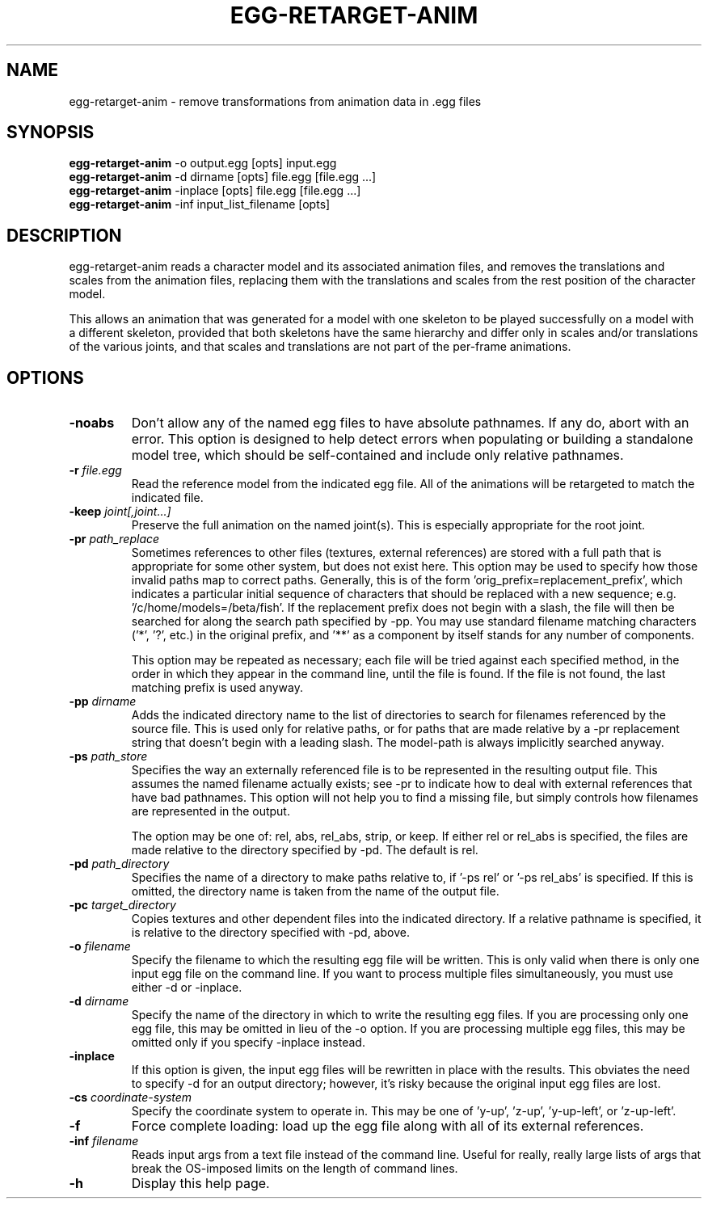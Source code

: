 .\" Automatically generated by egg-retarget-anim -write-bam
.TH EGG-RETARGET-ANIM 1 "27 December 2014" "1.9.0" Panda3D
.SH NAME
egg-retarget-anim \- remove transformations from animation data in .egg files
.SH SYNOPSIS
\fBegg-retarget-anim\fR -o output.egg [opts] input.egg
.br
\fBegg-retarget-anim\fR -d dirname [opts] file.egg [file.egg ...]
.br
\fBegg-retarget-anim\fR -inplace [opts] file.egg [file.egg ...]
.br
\fBegg-retarget-anim\fR -inf input_list_filename [opts]
.SH DESCRIPTION
egg\-retarget\-anim reads a character model and its associated animation files, and removes the translations and scales from the animation files, replacing them with the translations and scales from the rest position of the character model.
.PP
This allows an animation that was generated for a model with one skeleton to be played successfully on a model with a different skeleton, provided that both skeletons have the same hierarchy and differ only in scales and/or translations of the various joints, and that scales and translations are not part of the per\-frame animations.
.SH OPTIONS
.TP
.B \-noabs
Don't allow any of the named egg files to have absolute pathnames.  If any do, abort with an error.  This option is designed to help detect errors when populating or building a standalone model tree, which should be self-contained and include only relative pathnames.
.TP
.BI "\-r " "file.egg"
Read the reference model from the indicated egg file.  All of the animations will be retargeted to match the indicated file.
.TP
.BI "\-keep " "joint[,joint...]"
Preserve the full animation on the named joint(s).  This is especially appropriate for the root joint.
.TP
.BI "\-pr " "path_replace"
Sometimes references to other files (textures, external references) are stored with a full path that is appropriate for some other system, but does not exist here.  This option may be used to specify how those invalid paths map to correct paths.  Generally, this is of the form 'orig_prefix=replacement_prefix', which indicates a particular initial sequence of characters that should be replaced with a new sequence; e.g. '/c/home/models=/beta/fish'.  If the replacement prefix does not begin with a slash, the file will then be searched for along the search path specified by -pp.  You may use standard filename matching characters ('*', '?', etc.) in the original prefix, and '**' as a component by itself stands for any number of components.

This option may be repeated as necessary; each file will be tried against each specified method, in the order in which they appear in the command line, until the file is found.  If the file is not found, the last matching prefix is used anyway.
.TP
.BI "\-pp " "dirname"
Adds the indicated directory name to the list of directories to search for filenames referenced by the source file.  This is used only for relative paths, or for paths that are made relative by a -pr replacement string that doesn't begin with a leading slash.  The model-path is always implicitly searched anyway.
.TP
.BI "\-ps " "path_store"
Specifies the way an externally referenced file is to be represented in the resulting output file.  This assumes the named filename actually exists; see -pr to indicate how to deal with external references that have bad pathnames.  This option will not help you to find a missing file, but simply controls how filenames are represented in the output.

The option may be one of: rel, abs, rel_abs, strip, or keep.  If either rel or rel_abs is specified, the files are made relative to the directory specified by -pd.  The default is rel.
.TP
.BI "\-pd " "path_directory"
Specifies the name of a directory to make paths relative to, if '-ps rel' or '-ps rel_abs' is specified.  If this is omitted, the directory name is taken from the name of the output file.
.TP
.BI "\-pc " "target_directory"
Copies textures and other dependent files into the indicated directory.  If a relative pathname is specified, it is relative to the directory specified with -pd, above.
.TP
.BI "\-o " "filename"
Specify the filename to which the resulting egg file will be written.  This is only valid when there is only one input egg file on the command line.  If you want to process multiple files simultaneously, you must use either -d or -inplace.
.TP
.BI "\-d " "dirname"
Specify the name of the directory in which to write the resulting egg files.  If you are processing only one egg file, this may be omitted in lieu of the -o option.  If you are processing multiple egg files, this may be omitted only if you specify -inplace instead.
.TP
.B \-inplace
If this option is given, the input egg files will be rewritten in place with the results.  This obviates the need to specify -d for an output directory; however, it's risky because the original input egg files are lost.
.TP
.BI "\-cs " "coordinate-system"
Specify the coordinate system to operate in.  This may be one of 'y-up', 'z-up', 'y-up-left', or 'z-up-left'.
.TP
.B \-f
Force complete loading: load up the egg file along with all of its external references.
.TP
.BI "\-inf " "filename"
Reads input args from a text file instead of the command line.  Useful for really, really large lists of args that break the OS-imposed limits on the length of command lines.
.TP
.B \-h
Display this help page.
